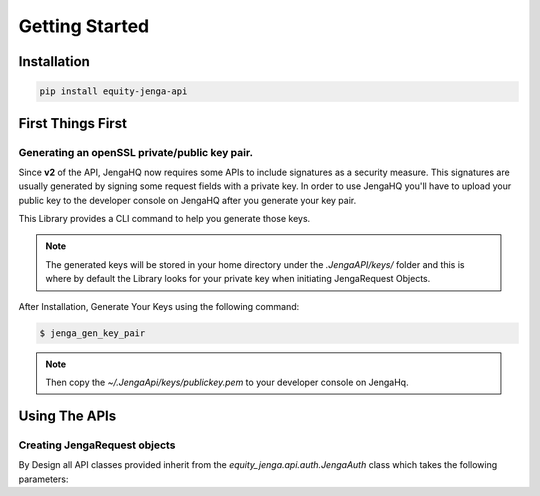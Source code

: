 Getting Started
=================

Installation
-------------

.. code-block:: shell

   pip install equity-jenga-api

First Things First
--------------------
Generating an openSSL private/public key pair.
++++++++++++++++++++++++++++++++++++++++++++++++
Since **v2** of the API, JengaHQ now requires some APIs to include signatures as a security measure.
This signatures are usually generated by signing some request fields with a private key.
In order to use JengaHQ you'll have to upload your public key to the developer console on JengaHQ after you generate your key pair.

This Library provides a CLI command to help you generate those keys.

.. note::
   The generated keys will be stored in your home directory under the *.JengaAPI/keys/* folder and this is where by default the Library looks for your private key when initiating JengaRequest Objects.

After Installation, Generate Your Keys using the following command:

.. code-block:: shell

   $ jenga_gen_key_pair

.. note::
   Then copy the `~/.JengaApi/keys/publickey.pem` to your developer console on JengaHq.

Using The APIs
-------------------------------

Creating JengaRequest objects
+++++++++++++++++++++++++++++++
By Design all API classes provided inherit from the `equity_jenga.api.auth.JengaAuth` class which takes the following parameters:

